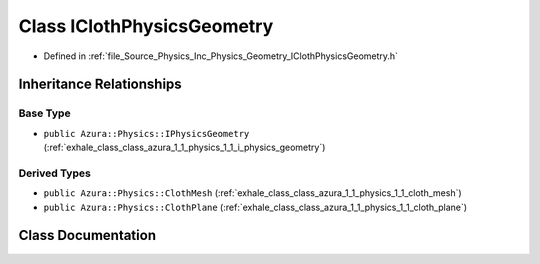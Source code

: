 .. _exhale_class_class_azura_1_1_physics_1_1_i_cloth_physics_geometry:

Class IClothPhysicsGeometry
===========================

- Defined in :ref:`file_Source_Physics_Inc_Physics_Geometry_IClothPhysicsGeometry.h`


Inheritance Relationships
-------------------------

Base Type
*********

- ``public Azura::Physics::IPhysicsGeometry`` (:ref:`exhale_class_class_azura_1_1_physics_1_1_i_physics_geometry`)


Derived Types
*************

- ``public Azura::Physics::ClothMesh`` (:ref:`exhale_class_class_azura_1_1_physics_1_1_cloth_mesh`)
- ``public Azura::Physics::ClothPlane`` (:ref:`exhale_class_class_azura_1_1_physics_1_1_cloth_plane`)


Class Documentation
-------------------


.. doxygenclass:: Azura::Physics::IClothPhysicsGeometry
   :members:
   :protected-members:
   :undoc-members: